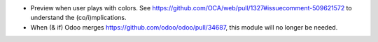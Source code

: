* Preview when user plays with colors.
  See https://github.com/OCA/web/pull/1327#issuecomment-509621572 to understand
  the (co/i)mplications.
* When (& if) Odoo merges https://github.com/odoo/odoo/pull/34687, this
  module will no longer be needed.
